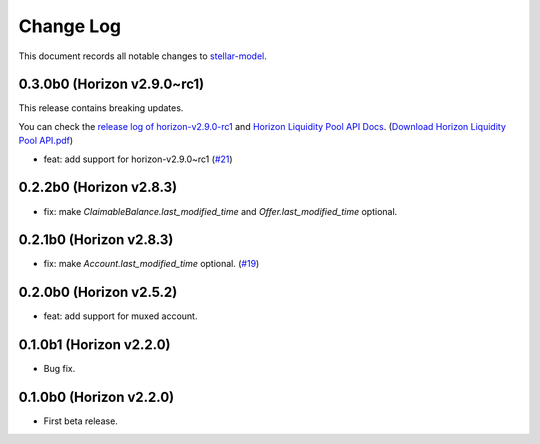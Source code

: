 ==========
Change Log
==========

This document records all notable changes to `stellar-model <https://github.com/StellarCN/stellar-model/>`_.

0.3.0b0 (Horizon v2.9.0~rc1)
----------------------------
This release contains breaking updates.

You can check the `release log of horizon-v2.9.0-rc1 <https://github.com/stellar/go/releases/tag/horizon-v2.9.0rc1>`_ and `Horizon Liquidity Pool API Docs <https://docs.google.com/document/d/1pXL8kr1a2vfYSap9T67R-g72B_WWbaE1YsLMa04OgoU/edit#heading=h.bexstdt2tlbj>`_. (`Download Horizon Liquidity Pool API.pdf <https://github.com/StellarCN/stellar-model/files/7315193/Horizon.Liquidity.Pool.API.pdf>`_)

* feat: add support for horizon-v2.9.0~rc1 (`#21 <https://github.com/StellarCN/stellar-model/pull/21/>`_)

0.2.2b0 (Horizon v2.8.3)
------------------------
* fix: make `ClaimableBalance.last_modified_time` and `Offer.last_modified_time` optional.

0.2.1b0 (Horizon v2.8.3)
------------------------
* fix: make `Account.last_modified_time` optional. (`#19 <https://github.com/StellarCN/stellar-model/pull/19/>`_)

0.2.0b0 (Horizon v2.5.2)
------------------------
* feat: add support for muxed account.

0.1.0b1 (Horizon v2.2.0)
------------------------
* Bug fix.

0.1.0b0 (Horizon v2.2.0)
------------------------
* First beta release.